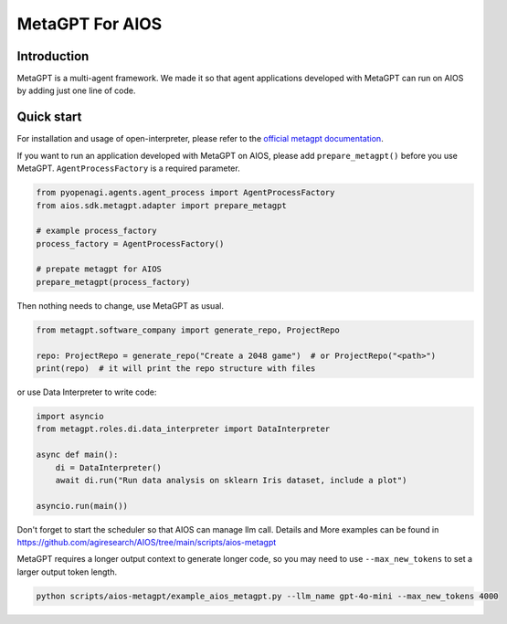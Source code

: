 MetaGPT For AIOS
=========================

Introduction
------------
MetaGPT is a multi-agent framework. We made it
so that agent applications developed with MetaGPT can run on AIOS by adding
just one line of code.

Quick start
-----------
For installation and usage of open-interpreter, please refer to the `official metagpt documentation <https://docs.deepwisdom.ai/main/en/>`_.

If you want to run an application developed with MetaGPT on AIOS, please add ``prepare_metagpt()``
before you use MetaGPT. ``AgentProcessFactory`` is a required parameter.

.. code-block:: python

    from pyopenagi.agents.agent_process import AgentProcessFactory
    from aios.sdk.metagpt.adapter import prepare_metagpt

    # example process_factory
    process_factory = AgentProcessFactory()

    # prepate metagpt for AIOS
    prepare_metagpt(process_factory)

Then nothing needs to change, use MetaGPT as usual.

.. code-block:: python

    from metagpt.software_company import generate_repo, ProjectRepo

    repo: ProjectRepo = generate_repo("Create a 2048 game")  # or ProjectRepo("<path>")
    print(repo)  # it will print the repo structure with files

or use Data Interpreter to write code:

.. code-block:: python

    import asyncio
    from metagpt.roles.di.data_interpreter import DataInterpreter

    async def main():
        di = DataInterpreter()
        await di.run("Run data analysis on sklearn Iris dataset, include a plot")

    asyncio.run(main())


Don't forget to start the scheduler so that AIOS can manage llm call.
Details and More examples can be found in https://github.com/agiresearch/AIOS/tree/main/scripts/aios-metagpt

MetaGPT requires a longer output context to generate longer code,
so you may need to use ``--max_new_tokens`` to set a larger output token length.

.. code-block:: shell

    python scripts/aios-metagpt/example_aios_metagpt.py --llm_name gpt-4o-mini --max_new_tokens 4000
